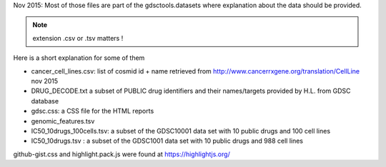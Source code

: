 



Nov 2015: Most of those files are part of the gdsctools.datasets where explanation about the data should be provided.

.. note:: extension .csv or .tsv matters !

Here is a short explanation for some of them

* cancer_cell_lines.csv: list of cosmid id + name retrieved from
  http://www.cancerrxgene.org/translation/CellLine nov 2015
* DRUG_DECODE.txt a subset of PUBLIC drug identifiers and their names/targets
  provided by H.L. from GDSC database
* gdsc.css: a CSS file for the HTML reports
* genomic_features.tsv
* IC50_10drugs_100cells.tsv: a subset of the GDSC10001 data set with 10 public
  drugs and 100 cell lines
* IC50_10drugs.tsv : a subset of the GDSC1001 data set with 10 public drugs and
  988 cell lines


github-gist.css and highlight.pack.js were found at https://highlightjs.org/
